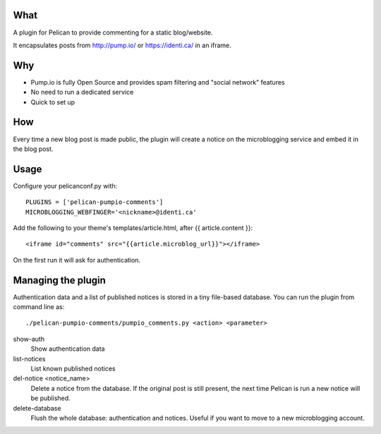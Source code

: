 
What
----
A plugin for Pelican to provide commenting for a static blog/website.

It encapsulates posts from http://pump.io/ or https://identi.ca/ in an iframe.

Why
---

* Pump.io is fully Open Source and provides spam filtering and "social network" features
* No need to run a dedicated service
* Quick to set up

How
---

Every time a new blog post is made public, the plugin will create a notice on the microblogging service
and embed it in the blog post.

Usage
-----

Configure your pelicanconf.py with::

  PLUGINS = ['pelican-pumpio-comments']
  MICROBLOGGING_WEBFINGER='<nickname>@identi.ca' 


Add the following to your theme's templates/article.html, after {{ article.content }}::

  <iframe id="comments" src="{{article.microblog_url}}"></iframe> 

On the first run it will ask for authentication.

Managing the plugin
-------------------

Authentication data and a list of published notices is stored in a tiny file-based database.
You can run the plugin from command line as::
  ./pelican-pumpio-comments/pumpio_comments.py <action> <parameter>
  
show-auth
  Show authentication data
  
list-notices
  List known published notices
  
del-notice <notice_name>
  Delete a notice from the database. If the original post is still present, the next time Pelican is run a new notice will be published.
  
delete-database
  Flush the whole database: authentication and notices. Useful if you want to move to a new microblogging account.






